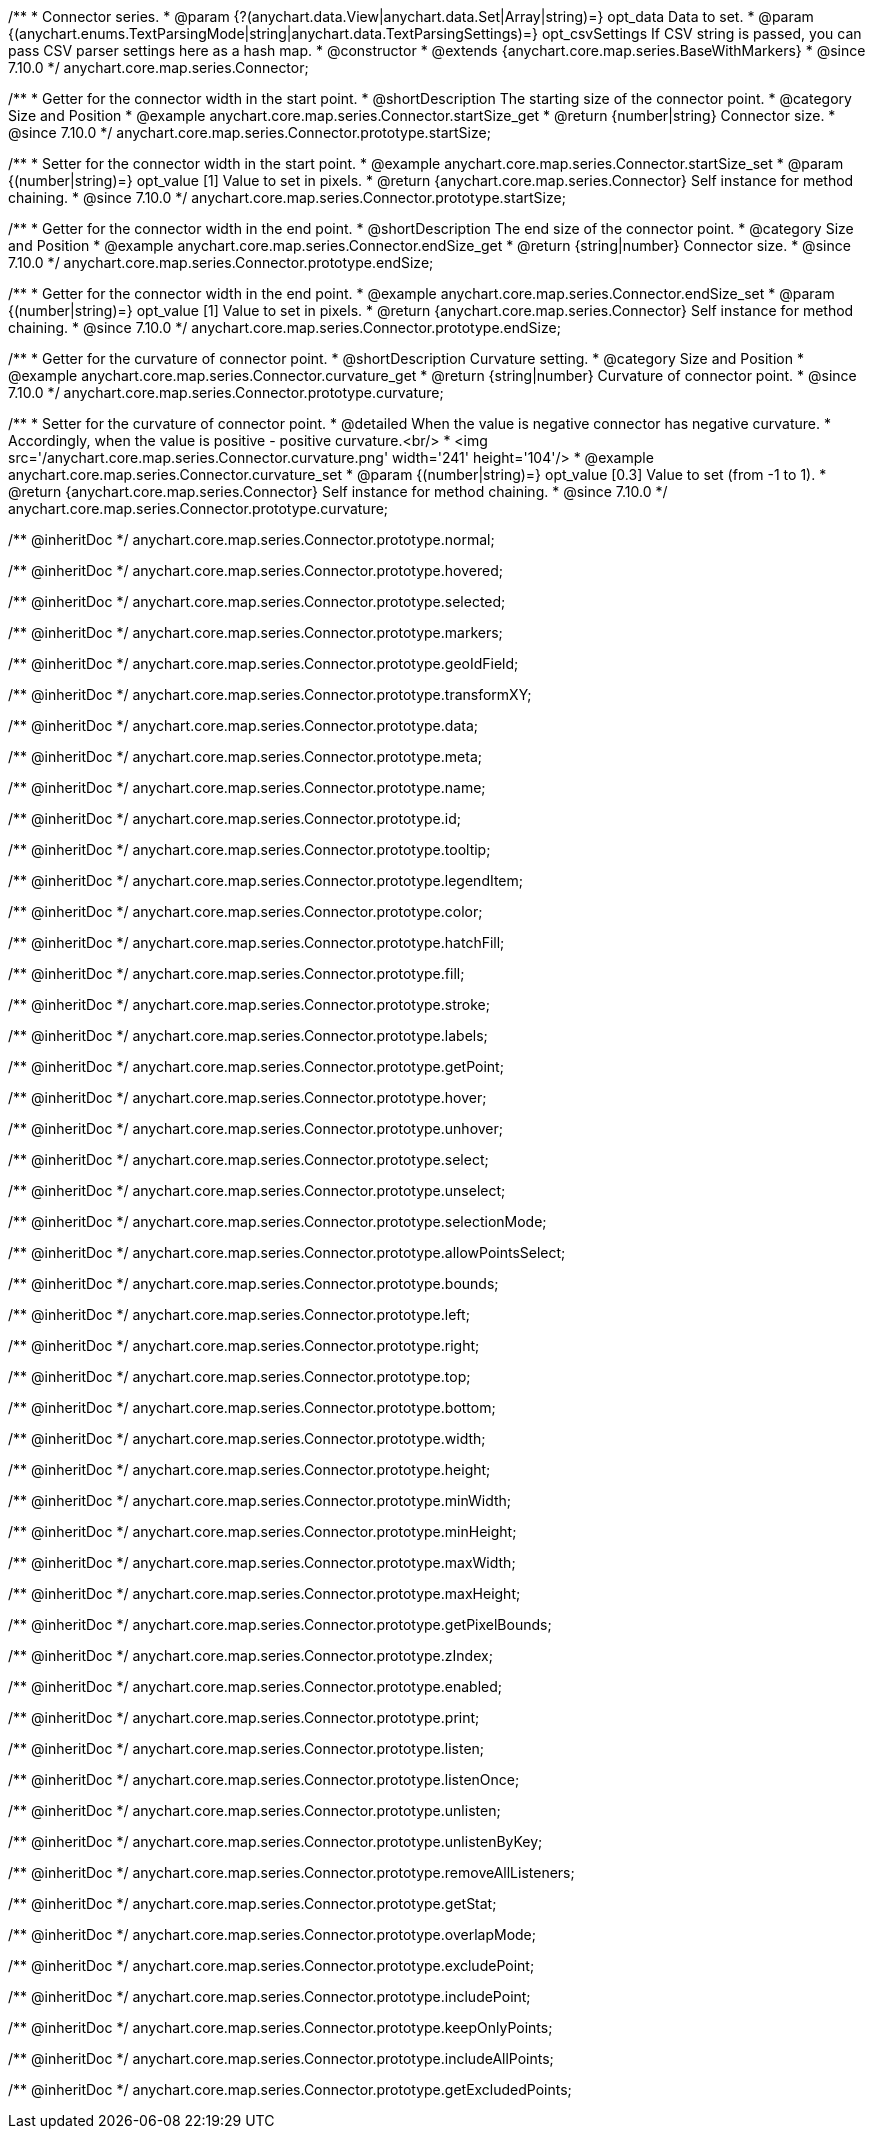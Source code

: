 /**
 * Connector series.
 * @param {?(anychart.data.View|anychart.data.Set|Array|string)=} opt_data Data to set.
 * @param {(anychart.enums.TextParsingMode|string|anychart.data.TextParsingSettings)=} opt_csvSettings If CSV string is passed, you can pass CSV parser settings here as a hash map.
 * @constructor
 * @extends {anychart.core.map.series.BaseWithMarkers}
 * @since 7.10.0
 */
anychart.core.map.series.Connector;

//----------------------------------------------------------------------------------------------------------------------
//
//  anychart.core.map.series.Connector.prototype.startSize
//
//----------------------------------------------------------------------------------------------------------------------

/**
 * Getter for the connector width in the start point.
 * @shortDescription The starting size of the connector point.
 * @category Size and Position
 * @example anychart.core.map.series.Connector.startSize_get
 * @return {number|string} Connector size.
 * @since 7.10.0
 */
anychart.core.map.series.Connector.prototype.startSize;

/**
 * Setter for the connector width in the start point.
 * @example anychart.core.map.series.Connector.startSize_set
 * @param {(number|string)=} opt_value [1] Value to set in pixels.
 * @return {anychart.core.map.series.Connector} Self instance for method chaining.
 * @since 7.10.0
 */
anychart.core.map.series.Connector.prototype.startSize;

//----------------------------------------------------------------------------------------------------------------------
//
//  anychart.core.map.series.Connector.prototype.endSize
//
//----------------------------------------------------------------------------------------------------------------------

/**
 * Getter for the connector width in the end point.
 * @shortDescription The end size of the connector point.
 * @category Size and Position
 * @example anychart.core.map.series.Connector.endSize_get
 * @return {string|number} Connector size.
 * @since 7.10.0
 */
anychart.core.map.series.Connector.prototype.endSize;

/**
 * Getter for the connector width in the end point.
 * @example anychart.core.map.series.Connector.endSize_set
 * @param {(number|string)=} opt_value [1] Value to set in pixels.
 * @return {anychart.core.map.series.Connector} Self instance for method chaining.
 * @since 7.10.0
 */
anychart.core.map.series.Connector.prototype.endSize;

//----------------------------------------------------------------------------------------------------------------------
//
//  anychart.core.map.series.Connector.prototype.curvature
//
//----------------------------------------------------------------------------------------------------------------------

/**
 * Getter for the curvature of connector point.
 * @shortDescription Curvature setting.
 * @category Size and Position
 * @example anychart.core.map.series.Connector.curvature_get
 * @return {string|number} Curvature of connector point.
 * @since 7.10.0
 */
anychart.core.map.series.Connector.prototype.curvature;

/**
 * Setter for the curvature of connector point.
 * @detailed When the value is negative connector has negative curvature.
 * Accordingly, when the value is positive - positive curvature.<br/>
 * <img src='/anychart.core.map.series.Connector.curvature.png' width='241' height='104'/>
 * @example anychart.core.map.series.Connector.curvature_set
 * @param {(number|string)=} opt_value [0.3] Value to set (from -1 to 1).
 * @return {anychart.core.map.series.Connector} Self instance for method chaining.
 * @since 7.10.0
 */
anychart.core.map.series.Connector.prototype.curvature;

/** @inheritDoc */
anychart.core.map.series.Connector.prototype.normal;

/** @inheritDoc */
anychart.core.map.series.Connector.prototype.hovered;

/** @inheritDoc */
anychart.core.map.series.Connector.prototype.selected;

/** @inheritDoc */
anychart.core.map.series.Connector.prototype.markers;

/** @inheritDoc */
anychart.core.map.series.Connector.prototype.geoIdField;

/** @inheritDoc */
anychart.core.map.series.Connector.prototype.transformXY;

/** @inheritDoc */
anychart.core.map.series.Connector.prototype.data;

/** @inheritDoc */
anychart.core.map.series.Connector.prototype.meta;

/** @inheritDoc */
anychart.core.map.series.Connector.prototype.name;

/** @inheritDoc */
anychart.core.map.series.Connector.prototype.id;

/** @inheritDoc */
anychart.core.map.series.Connector.prototype.tooltip;

/** @inheritDoc */
anychart.core.map.series.Connector.prototype.legendItem;

/** @inheritDoc */
anychart.core.map.series.Connector.prototype.color;

/** @inheritDoc */
anychart.core.map.series.Connector.prototype.hatchFill;

/** @inheritDoc */
anychart.core.map.series.Connector.prototype.fill;

/** @inheritDoc */
anychart.core.map.series.Connector.prototype.stroke;

/** @inheritDoc */
anychart.core.map.series.Connector.prototype.labels;

/** @inheritDoc */
anychart.core.map.series.Connector.prototype.getPoint;

/** @inheritDoc */
anychart.core.map.series.Connector.prototype.hover;

/** @inheritDoc */
anychart.core.map.series.Connector.prototype.unhover;

/** @inheritDoc */
anychart.core.map.series.Connector.prototype.select;

/** @inheritDoc */
anychart.core.map.series.Connector.prototype.unselect;

/** @inheritDoc */
anychart.core.map.series.Connector.prototype.selectionMode;

/** @inheritDoc */
anychart.core.map.series.Connector.prototype.allowPointsSelect;

/** @inheritDoc */
anychart.core.map.series.Connector.prototype.bounds;

/** @inheritDoc */
anychart.core.map.series.Connector.prototype.left;

/** @inheritDoc */
anychart.core.map.series.Connector.prototype.right;

/** @inheritDoc */
anychart.core.map.series.Connector.prototype.top;

/** @inheritDoc */
anychart.core.map.series.Connector.prototype.bottom;

/** @inheritDoc */
anychart.core.map.series.Connector.prototype.width;

/** @inheritDoc */
anychart.core.map.series.Connector.prototype.height;

/** @inheritDoc */
anychart.core.map.series.Connector.prototype.minWidth;

/** @inheritDoc */
anychart.core.map.series.Connector.prototype.minHeight;

/** @inheritDoc */
anychart.core.map.series.Connector.prototype.maxWidth;

/** @inheritDoc */
anychart.core.map.series.Connector.prototype.maxHeight;

/** @inheritDoc */
anychart.core.map.series.Connector.prototype.getPixelBounds;

/** @inheritDoc */
anychart.core.map.series.Connector.prototype.zIndex;

/** @inheritDoc */
anychart.core.map.series.Connector.prototype.enabled;

/** @inheritDoc */
anychart.core.map.series.Connector.prototype.print;

/** @inheritDoc */
anychart.core.map.series.Connector.prototype.listen;

/** @inheritDoc */
anychart.core.map.series.Connector.prototype.listenOnce;

/** @inheritDoc */
anychart.core.map.series.Connector.prototype.unlisten;

/** @inheritDoc */
anychart.core.map.series.Connector.prototype.unlistenByKey;

/** @inheritDoc */
anychart.core.map.series.Connector.prototype.removeAllListeners;

/** @inheritDoc */
anychart.core.map.series.Connector.prototype.getStat;

/** @inheritDoc */
anychart.core.map.series.Connector.prototype.overlapMode;

/** @inheritDoc */
anychart.core.map.series.Connector.prototype.excludePoint;

/** @inheritDoc */
anychart.core.map.series.Connector.prototype.includePoint;

/** @inheritDoc */
anychart.core.map.series.Connector.prototype.keepOnlyPoints;

/** @inheritDoc */
anychart.core.map.series.Connector.prototype.includeAllPoints;

/** @inheritDoc */
anychart.core.map.series.Connector.prototype.getExcludedPoints;